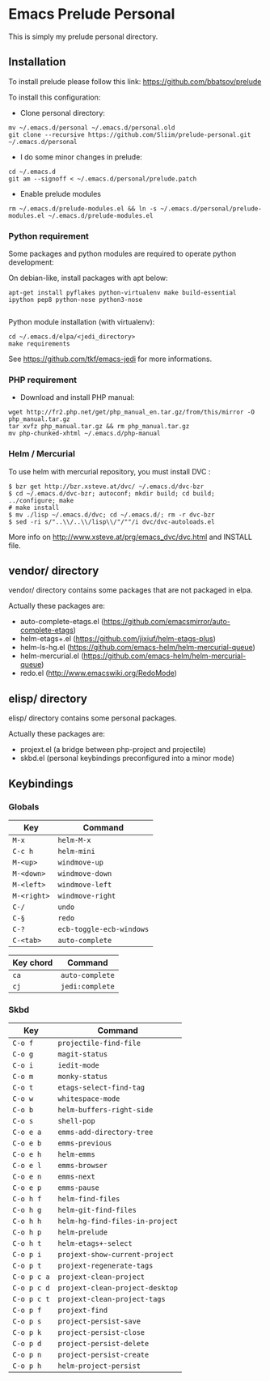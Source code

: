* Emacs Prelude Personal

This is simply my prelude personal directory.

** Installation

To install prelude please follow this link: https://github.com/bbatsov/prelude

To install this configuration:

- Clone personal directory:
#+BEGIN_SRC shell
mv ~/.emacs.d/personal ~/.emacs.d/personal.old
git clone --recursive https://github.com/Sliim/prelude-personal.git ~/.emacs.d/personal
#+END_SRC

- I do some minor changes in prelude:
#+BEGIN_SRC shell
cd ~/.emacs.d
git am --signoff < ~/.emacs.d/personal/prelude.patch
#+END_SRC

- Enable prelude modules
#+BEGIN_SRC shell
rm ~/.emacs.d/prelude-modules.el && ln -s ~/.emacs.d/personal/prelude-modules.el ~/.emacs.d/prelude-modules.el
#+END_SRC

*** Python requirement

Some packages and python modules are required to operate python development:

On debian-like, install packages with apt below:
#+BEGIN_SRC shell
apt-get install pyflakes python-virtualenv make build-essential ipython pep8 python-nose python3-nose

#+END_SRC

Python module installation (with virtualenv):
#+BEGIN_SRC shell
cd ~/.emacs.d/elpa/<jedi_directory>
make requirements
#+END_SRC

See https://github.com/tkf/emacs-jedi for more informations.

*** PHP requirement

- Download and install PHP manual:
#+BEGIN_SRC shell
wget http://fr2.php.net/get/php_manual_en.tar.gz/from/this/mirror -O php_manual.tar.gz
tar xvfz php_manual.tar.gz && rm php_manual.tar.gz
mv php-chunked-xhtml ~/.emacs.d/php-manual
#+END_SRC

*** Helm / Mercurial
To use helm with mercurial repository, you must install DVC :

#+BEGIN_SRC shell
$ bzr get http://bzr.xsteve.at/dvc/ ~/.emacs.d/dvc-bzr
$ cd ~/.emacs.d/dvc-bzr; autoconf; mkdir build; cd build; ../configure; make
# make install
$ mv ./lisp ~/.emacs.d/dvc; cd ~/.emacs.d/; rm -r dvc-bzr
$ sed -ri s/"..\\/..\\/lisp\\/"/""/i dvc/dvc-autoloads.el
#+END_SRC

More info on http://www.xsteve.at/prg/emacs_dvc/dvc.html and INSTALL file.
** vendor/ directory

vendor/ directory contains some packages that are not packaged in elpa.

Actually these packages are:
  - auto-complete-etags.el (https://github.com/emacsmirror/auto-complete-etags)
  - helm-etags+.el (https://github.com/jixiuf/helm-etags-plus)
  - helm-ls-hg.el (https://github.com/emacs-helm/helm-mercurial-queue)
  - helm-mercurial.el (https://github.com/emacs-helm/helm-mercurial-queue)
  - redo.el (http://www.emacswiki.org/RedoMode)

** elisp/ directory

elisp/ directory contains some personal packages.

Actually these packages are:
  - projext.el (a bridge between php-project and projectile)
  - skbd.el (personal keybindings preconfigured into a minor mode)

** Keybindings
*** Globals
|-------------+--------------------------|
| Key         | Command                  |
|-------------+--------------------------|
| ~M-x~       | ~helm-M-x~               |
| ~C-c h~     | ~helm-mini~              |
| ~M-<up>~    | ~windmove-up~            |
| ~M-<down>~  | ~windmove-down~          |
| ~M-<left>~  | ~windmove-left~          |
| ~M-<right>~ | ~windmove-right~         |
| ~C-/~       | ~undo~                   |
| ~C-§~       | ~redo~                   |
| ~C-?~       | ~ecb-toggle-ecb-windows~ |
| ~C-<tab>~   | ~auto-complete~          |

|-----------+-----------------|
| Key chord | Command         |
|-----------+-----------------|
| ~ca~      | ~auto-complete~ |
| ~cj~      | ~jedi:complete~ |

*** Skbd

|-------------+---------------------------------|
| Key         | Command                         |
|-------------+---------------------------------|
| ~C-o f~     | ~projectile-find-file~          |
| ~C-o g~     | ~magit-status~                  |
| ~C-o i~     | ~iedit-mode~                    |
| ~C-o m~     | ~monky-status~                  |
| ~C-o t~     | ~etags-select-find-tag~         |
| ~C-o w~     | ~whitespace-mode~               |
| ~C-o b~     | ~helm-buffers-right-side~       |
| ~C-o s~     | ~shell-pop~                     |
| ~C-o e a~   | ~emms-add-directory-tree~       |
| ~C-o e b~   | ~emms-previous~                 |
| ~C-o e h~   | ~helm-emms~                     |
| ~C-o e l~   | ~emms-browser~                  |
| ~C-o e n~   | ~emms-next~                     |
| ~C-o e p~   | ~emms-pause~                    |
| ~C-o h f~   | ~helm-find-files~               |
| ~C-o h g~   | ~helm-git-find-files~           |
| ~C-o h h~   | ~helm-hg-find-files-in-project~ |
| ~C-o h p~   | ~helm-prelude~                  |
| ~C-o h t~   | ~helm-etags+-select~            |
| ~C-o p i~   | ~projext-show-current-project~  |
| ~C-o p t~   | ~projext-regenerate-tags~       |
| ~C-o p c a~ | ~projext-clean-project~         |
| ~C-o p c d~ | ~projext-clean-project-desktop~ |
| ~C-o p c t~ | ~projext-clean-project-tags~    |
| ~C-o p f~   | ~projext-find~                  |
| ~C-o p s~   | ~project-persist-save~          |
| ~C-o p k~   | ~project-persist-close~         |
| ~C-o p d~   | ~project-persist-delete~        |
| ~C-o p n~   | ~project-persist-create~        |
| ~C-o p h~   | ~helm-project-persist~          |
